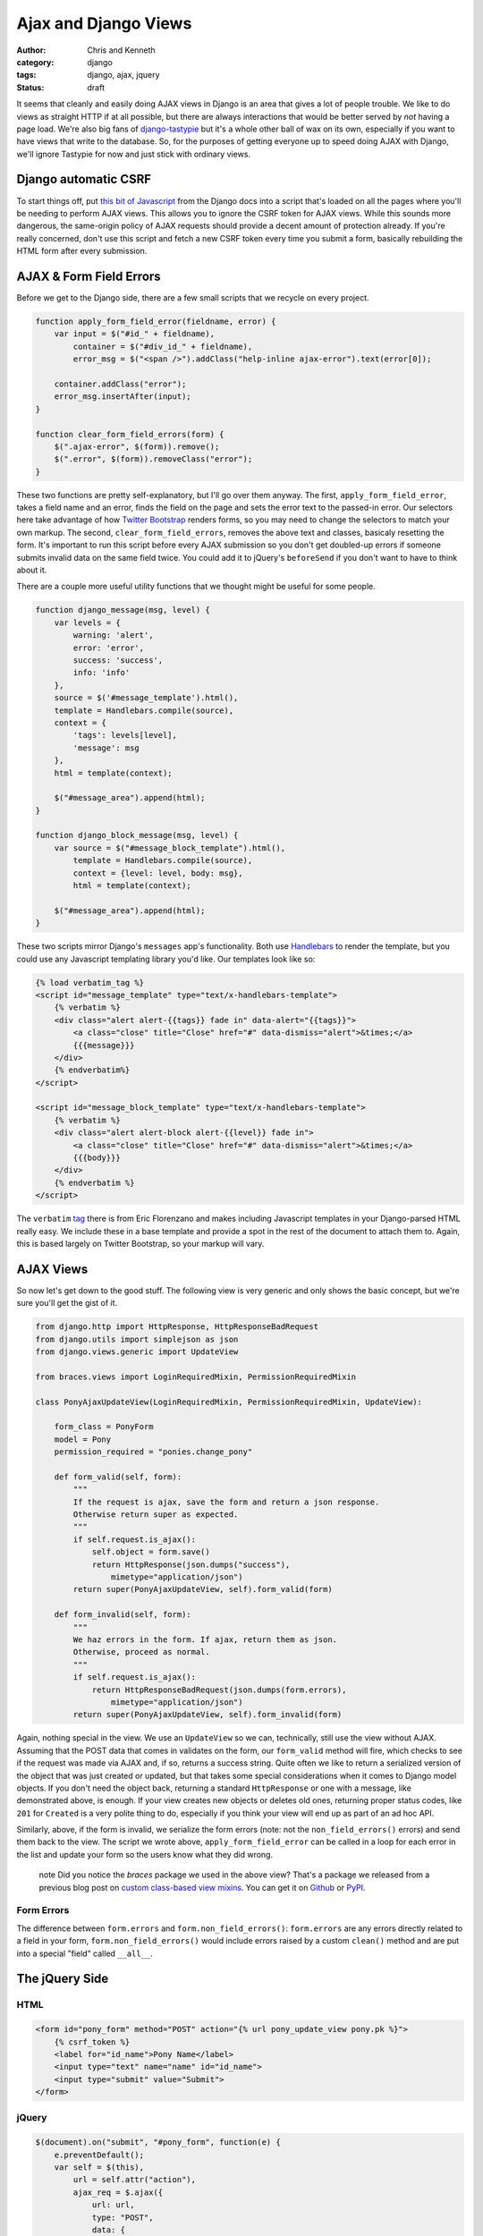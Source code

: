 =====================
Ajax and Django Views
=====================

:author: Chris and Kenneth
:category: django
:tags: django, ajax, jquery
:status: draft

It seems that cleanly and easily doing AJAX views in Django is an area that gives a lot of people trouble. We like to do views as straight HTTP if at all possible, but there are always interactions that would be better served by *not* having a page load. We're also big fans of `django-tastypie`_ but it's a whole other ball of wax on its own, especially if you want to have views that write to the database. So, for the purposes of getting everyone up to speed doing AJAX with Django, we'll ignore Tastypie for now and just stick with ordinary views.


Django automatic CSRF
=====================

To start things off, put `this bit of Javascript`_ from the Django docs into a script that's loaded on all the pages where you'll be needing to perform AJAX views. This allows you to ignore the CSRF token for AJAX views. While this sounds more dangerous, the same-origin policy of AJAX requests should provide a decent amount of protection already. If you're really concerned, don't use this script and fetch a new CSRF token every time you submit a form, basically rebuilding the HTML form after every submission.

AJAX & Form Field Errors
========================

Before we get to the Django side, there are a few small scripts that we recycle on every project.

.. code-block:: javascript

    function apply_form_field_error(fieldname, error) {
        var input = $("#id_" + fieldname),
            container = $("#div_id_" + fieldname),
            error_msg = $("<span />").addClass("help-inline ajax-error").text(error[0]);

        container.addClass("error");
        error_msg.insertAfter(input);
    }

    function clear_form_field_errors(form) {
        $(".ajax-error", $(form)).remove();
        $(".error", $(form)).removeClass("error");
    }

These two functions are pretty self-explanatory, but I'll go over them anyway. The first, ``apply_form_field_error``, takes a field name and an error, finds the field on the page and sets the error text to the passed-in error. Our selectors here take advantage of how `Twitter Bootstrap`_ renders forms, so you may need to change the selectors to match your own markup. The second, ``clear_form_field_errors``, removes the above text and classes, basicaly resetting the form. It's important to run this script before every AJAX submission so you don't get doubled-up errors if someone submits invalid data on the same field twice. You could add it to jQuery's ``beforeSend`` if you don't want to have to think about it.

There are a couple more useful utility functions that we thought might be useful for some people.

.. code-block:: javascript

    function django_message(msg, level) {
        var levels = {
            warning: 'alert',
            error: 'error',
            success: 'success',
            info: 'info'
        },
        source = $('#message_template').html(),
        template = Handlebars.compile(source),
        context = {
            'tags': levels[level],
            'message': msg
        },
        html = template(context);

        $("#message_area").append(html);
    }

    function django_block_message(msg, level) {
        var source = $("#message_block_template").html(),
            template = Handlebars.compile(source),
            context = {level: level, body: msg},
            html = template(context);

        $("#message_area").append(html);
    }

These two scripts mirror Django's ``messages`` app's functionality. Both use Handlebars_ to render the template, but you could use any Javascript templating library you'd like. Our templates look like so:

.. code-block:: html

    {% load verbatim_tag %}
    <script id="message_template" type="text/x-handlebars-template">
        {% verbatim %}
        <div class="alert alert-{{tags}} fade in" data-alert="{{tags}}">
            <a class="close" title="Close" href="#" data-dismiss="alert">&times;</a>
            {{{message}}}
        </div>
        {% endverbatim%}
    </script>

    <script id="message_block_template" type="text/x-handlebars-template">
        {% verbatim %}
        <div class="alert alert-block alert-{{level}} fade in">
            <a class="close" title="Close" href="#" data-dismiss="alert">&times;</a>
            {{{body}}}
        </div>
        {% endverbatim %}
    </script>

The ``verbatim`` tag_ there is from Eric Florenzano and makes including Javascript templates in your Django-parsed HTML really easy. We include these in a base template and provide a spot in the rest of the document to attach them to. Again, this is based largely on Twitter Bootstrap, so your markup will vary.

AJAX Views
==========

So now let's get down to the good stuff. The following view is very generic and only shows the basic concept, but we're sure you'll get the gist of it.

.. code-block:: django

    from django.http import HttpResponse, HttpResponseBadRequest
    from django.utils import simplejson as json
    from django.views.generic import UpdateView

    from braces.views import LoginRequiredMixin, PermissionRequiredMixin

    class PonyAjaxUpdateView(LoginRequiredMixin, PermissionRequiredMixin, UpdateView):

        form_class = PonyForm
        model = Pony
        permission_required = "ponies.change_pony"

        def form_valid(self, form):
            """
            If the request is ajax, save the form and return a json response.
            Otherwise return super as expected.
            """
            if self.request.is_ajax():
                self.object = form.save()
                return HttpResponse(json.dumps("success"),
                    mimetype="application/json")
            return super(PonyAjaxUpdateView, self).form_valid(form)

        def form_invalid(self, form):
            """
            We haz errors in the form. If ajax, return them as json.
            Otherwise, proceed as normal.
            """
            if self.request.is_ajax():
                return HttpResponseBadRequest(json.dumps(form.errors),
                    mimetype="application/json")
            return super(PonyAjaxUpdateView, self).form_invalid(form)

Again, nothing special in the view. We use an ``UpdateView`` so we can, technically, still use the view without AJAX. Assuming that the POST data that comes in validates on the form, our ``form_valid`` method will fire, which checks to see if the request was made via AJAX and, if so, returns a success string. Quite often we like to return a serialized version of the object that was just created or updated, but that takes some special considerations when it comes to Django model objects. If you don't need the object back, returning a standard ``HttpResponse`` or one with a message, like demonstrated above, is enough. If your view creates new objects or deletes old ones, returning proper status codes, like ``201`` for ``Created`` is a very polite thing to do, especially if you think your view will end up as part of an ad hoc API.

Similarly, above, if the form is invalid, we serialize the form errors (note: not the ``non_field_errors()`` errors) and send them back to the view. The script we wrote above, ``apply_form_field_error`` can be called in a loop for each error in the list and update your form so the users know what they did wrong.

    .. role:: info-label
        :class: "label label-info"

    :info-label:`note` Did you notice the *braces* package we used in the above view? That's a package we released from a previous blog post on `custom class-based view mixins`_. You can get it on Github_ or PyPI_.

Form Errors
-----------

The difference between ``form.errors`` and ``form.non_field_errors()``: ``form.errors`` are any errors directly related to a field in your form, ``form.non_field_errors()`` would include errors raised by a custom ``clean()`` method and are put into a special "field" called ``__all__``.


The jQuery Side
===============

HTML
----

.. code-block:: html

    <form id="pony_form" method="POST" action="{% url pony_update_view pony.pk %}">
        {% csrf_token %}
        <label for="id_name">Pony Name</label>
        <input type="text" name="name" id="id_name">
        <input type="submit" value="Submit">
    </form>

jQuery
------

.. code-block:: javascript

    $(document).on("submit", "#pony_form", function(e) {
        e.preventDefault();
        var self = $(this),
            url = self.attr("action"),
            ajax_req = $.ajax({
                url: url,
                type: "POST",
                data: {
                    name: self.find("#id_name").val()
                },
                success: function(data, textStatus, jqXHR) {
                    django_message("Pony saved successfully.", "success");
                },
                error: functior(data, textStatus, jqXHR) {
                    var errors = $.parseJSON(data.responseText);
                    $.each(errors, function(index, value) {
                        if (index === "__all__") {
                            django_message(value[0], "error");
                        } else {
                            apply_form_field_error(index, value);
                        }
                    });
                }
            });
    });


.. _this bit of Javascript: https://docs.djangoproject.com/en/dev/ref/contrib/csrf/#ajax
.. _Twitter Bootstrap: http://twitter.github.com/bootstrap
.. _Handlebars: http://handlebarsjs.com
.. _tag: https://gist.github.com/629508
.. _django-tastypie: http://tastypieapi.org
.. _Github: https://github.com/brack3t/django-braces
.. _PyPI: http://pypi.python.org/pypi/django-braces/
.. _custom class-based view mixins: http://brack3t.com/our-custom-mixins.html
